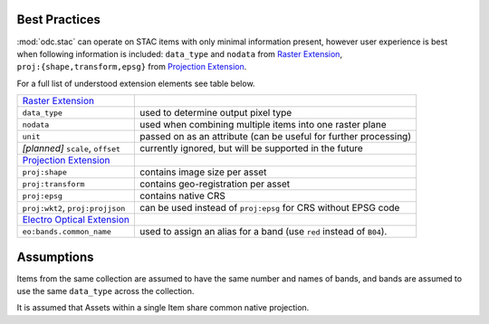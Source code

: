 Best Practices
##############

:mod:`odc.stac` can operate on STAC items with only minimal information present,
however user experience is best when following information is included:
``data_type`` and ``nodata`` from `Raster Extension`_, ``proj:{shape,transform,epsg}``
from `Projection Extension`_.

For a full list of understood extension elements see table below.

.. list-table::

   * - `Raster Extension`_
     -
   * - ``data_type``
     - used to determine output pixel type
   * - ``nodata``
     - used when combining multiple items into one raster plane
   * - ``unit``
     - passed on as an attribute
       (can be useful for further processing)
   * - *[planned]* ``scale``, ``offset``
     - currently ignored, but will be supported in the future

   * - `Projection Extension`_
     -
   * - ``proj:shape``
     - contains image size per asset
   * - ``proj:transform``
     - contains geo-registration per asset
   * - ``proj:epsg``
     - contains native CRS
   * - ``proj:wkt2``, ``proj:projjson``
     - can be used instead of ``proj:epsg`` for CRS without EPSG code
   * - `Electro Optical Extension`_
     -
   * - ``eo:bands.common_name``
     - used to assign an alias for a band
       (use ``red`` instead of ``B04``).


Assumptions
###########

Items from the same collection are assumed to have the same number and names of
bands, and bands are assumed to use the same ``data_type`` across the
collection.

It is assumed that Assets within a single Item share common native projection.

.. _`Raster Extension`: https://github.com/stac-extensions/eo
.. _`Projection Extension`: https://github.com/stac-extensions/eo
.. _`Electro Optical Extension`: https://github.com/stac-extensions/eo
